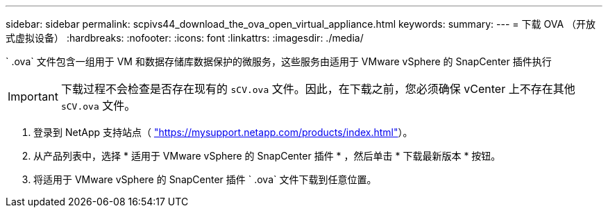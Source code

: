 ---
sidebar: sidebar 
permalink: scpivs44_download_the_ova_open_virtual_appliance.html 
keywords:  
summary:  
---
= 下载 OVA （开放式虚拟设备）
:hardbreaks:
:nofooter: 
:icons: font
:linkattrs: 
:imagesdir: ./media/


[role="lead"]
` .ova` 文件包含一组用于 VM 和数据存储库数据保护的微服务，这些服务由适用于 VMware vSphere 的 SnapCenter 插件执行


IMPORTANT: 下载过程不会检查是否存在现有的 `sCV.ova` 文件。因此，在下载之前，您必须确保 vCenter 上不存在其他 `sCV.ova` 文件。

. 登录到 NetApp 支持站点（ https://mysupport.netapp.com/products/index.html["https://mysupport.netapp.com/products/index.html"^]）。
. 从产品列表中，选择 * 适用于 VMware vSphere 的 SnapCenter 插件 * ，然后单击 * 下载最新版本 * 按钮。
. 将适用于 VMware vSphere 的 SnapCenter 插件 ` .ova` 文件下载到任意位置。


